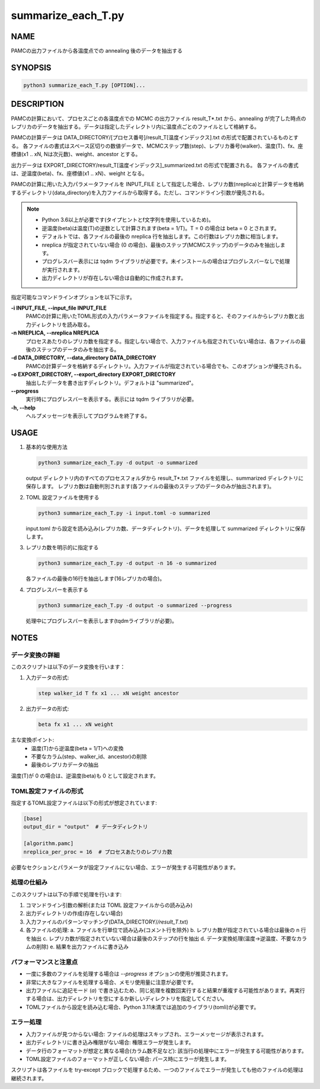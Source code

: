 summarize_each_T.py
===================

NAME
----
PAMCの出力ファイルから各温度点での annealing 後のデータを抽出する


SYNOPSIS
--------

.. code-block:: bash

   python3 summarize_each_T.py [OPTION]...


DESCRIPTION
-----------

PAMCの計算において、プロセスごとの各温度点での MCMC の出力ファイル result_T*.txt から、annealing が完了した時点のレプリカのデータを抽出する。データは指定したディレクトリ内に温度点ごとのファイルとして格納する。

PAMCの計算データは DATA_DIRECTORY/[プロセス番号]/result_T[温度インデックス].txt の形式で配置されているものとする。
各ファイルの書式はスペース区切りの数値データで、MCMCステップ数(step)、レプリカ番号(walker)、温度(T)、fx、座標値(x1 .. xN, Nは次元数)、weight、ancestor とする。

出力データは EXPORT_DIRECTORY/result_T[温度インデックス]_summarized.txt の形式で配置される。
各ファイルの書式は、逆温度(beta)、fx、座標値(x1 .. xN)、weight となる。

PAMCの計算に用いた入力パラメータファイルを INPUT_FILE として指定した場合、レプリカ数(nreplica)と計算データを格納するディレクトリ(data_directory)を入力ファイルから取得する。ただし、コマンドライン引数が優先される。

.. note::
   * Python 3.6以上が必要です(タイプヒントとf文字列を使用しているため)。
   * 逆温度(beta)は温度(T)の逆数として計算されます(beta = 1/T)。T = 0 の場合は beta = 0 とされます。
   * デフォルトでは、各ファイルの最後の nreplica 行を抽出します。この行数はレプリカ数に相当します。
   * nreplica が指定されていない場合 (0 の場合)、最後のステップ(MCMCステップ)のデータのみを抽出します。
   * プログレスバー表示には tqdm ライブラリが必要です。未インストールの場合はプログレスバーなしで処理が実行されます。
   * 出力ディレクトリが存在しない場合は自動的に作成されます。

指定可能なコマンドラインオプションを以下に示す。

**-i INPUT_FILE, --input_file INPUT_FILE**
    PAMCの計算に用いたTOML形式の入力パラメータファイルを指定する。指定すると、そのファイルからレプリカ数と出力ディレクトリを読み取る。

**-n NREPLICA, --nreplica NREPLICA**
    プロセスあたりのレプリカ数を指定する。指定しない場合で、入力ファイルも指定されていない場合は、各ファイルの最後のステップのデータのみを抽出する。

**-d DATA_DIRECTORY, --data_directory DATA_DIRECTORY**
    PAMCの計算データを格納するディレクトリ。入力ファイルが指定されている場合でも、このオプションが優先される。

**-o EXPORT_DIRECTORY, --export_directory EXPORT_DIRECTORY**
    抽出したデータを書き出すディレクトリ。デフォルトは "summarized"。

**--progress**
    実行時にプログレスバーを表示する。表示には tqdm ライブラリが必要。

**-h, --help**
    ヘルプメッセージを表示してプログラムを終了する。

USAGE
-----

1. 基本的な使用方法

   .. code-block:: bash

      python3 summarize_each_T.py -d output -o summarized

   output ディレクトリ内のすべてのプロセスフォルダから result_T*.txt ファイルを処理し、summarized ディレクトリに保存します。
   レプリカ数は自動判別されます(各ファイルの最後のステップのデータのみが抽出されます)。

2. TOML 設定ファイルを使用する

   .. code-block:: bash

      python3 summarize_each_T.py -i input.toml -o summarized

   input.toml から設定を読み込み(レプリカ数、データディレクトリ)、データを処理して summarized ディレクトリに保存します。

3. レプリカ数を明示的に指定する

   .. code-block:: bash

      python3 summarize_each_T.py -d output -n 16 -o summarized

   各ファイルの最後の16行を抽出します(16レプリカの場合)。

4. プログレスバーを表示する

   .. code-block:: bash

      python3 summarize_each_T.py -d output -o summarized --progress

   処理中にプログレスバーを表示します(tqdmライブラリが必要)。


NOTES
-----

データ変換の詳細
~~~~~~~~~~~~~~~~

このスクリプトは以下のデータ変換を行います：

1. 入力データの形式:

   .. code-block:: text

      step walker_id T fx x1 ... xN weight ancestor

2. 出力データの形式:

   .. code-block:: text

      beta fx x1 ... xN weight

主な変換ポイント:
   * 温度(T)から逆温度(beta = 1/T)への変換
   * 不要なカラム(step、walker_id、ancestor)の削除
   * 最後のレプリカデータの抽出

温度(T)が 0 の場合は、逆温度(beta)も 0 として設定されます。

TOML設定ファイルの形式
~~~~~~~~~~~~~~~~~~~~~~

指定するTOML設定ファイルは以下の形式が想定されています:

.. code-block:: toml

   [base]
   output_dir = "output"  # データディレクトリ

   [algorithm.pamc]
   nreplica_per_proc = 16  # プロセスあたりのレプリカ数

必要なセクションとパラメータが設定ファイルにない場合、エラーが発生する可能性があります。

処理の仕組み
~~~~~~~~~~~~

このスクリプトは以下の手順で処理を行います:

1. コマンドライン引数の解析(または TOML 設定ファイルからの読み込み)
2. 出力ディレクトリの作成(存在しない場合)
3. 入力ファイルのパターンマッチング(DATA_DIRECTORY/*/result_T*.txt)
4. 各ファイルの処理:
   a. ファイルを行単位で読み込み(コメント行を除外)
   b. レプリカ数が指定されている場合は最後の n 行を抽出
   c. レプリカ数が指定されていない場合は最後のステップの行を抽出
   d. データ変換処理(温度→逆温度、不要なカラムの削除)
   e. 結果を出力ファイルに書き込み

パフォーマンスと注意点
~~~~~~~~~~~~~~~~~~~~~~

* 一度に多数のファイルを処理する場合は `--progress` オプションの使用が推奨されます。
* 非常に大きなファイルを処理する場合、メモリ使用量に注意が必要です。
* 出力ファイルに追記モード (`a`) で書き込むため、同じ処理を複数回実行すると結果が重複する可能性があります。再実行する場合は、出力ディレクトリを空にするか新しいディレクトリを指定してください。
* TOMLファイルから設定を読み込む場合、Python 3.11未満では追加のライブラリ(tomli)が必要です。

エラー処理
~~~~~~~~~~

* 入力ファイルが見つからない場合: ファイルの処理はスキップされ、エラーメッセージが表示されます。
* 出力ディレクトリに書き込み権限がない場合: 権限エラーが発生します。
* データ行のフォーマットが想定と異なる場合(カラム数不足など): 該当行の処理中にエラーが発生する可能性があります。
* TOML設定ファイルのフォーマットが正しくない場合: パース時にエラーが発生します。

スクリプトは各ファイルを try-except ブロックで処理するため、一つのファイルでエラーが発生しても他のファイルの処理は継続されます。

